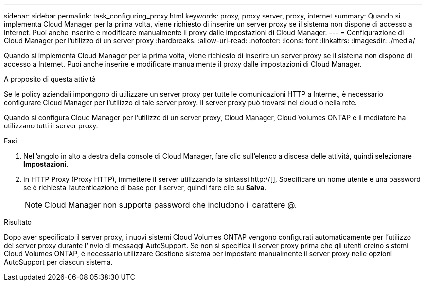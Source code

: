 ---
sidebar: sidebar 
permalink: task_configuring_proxy.html 
keywords: proxy, proxy server, proxy, internet 
summary: Quando si implementa Cloud Manager per la prima volta, viene richiesto di inserire un server proxy se il sistema non dispone di accesso a Internet. Puoi anche inserire e modificare manualmente il proxy dalle impostazioni di Cloud Manager. 
---
= Configurazione di Cloud Manager per l'utilizzo di un server proxy
:hardbreaks:
:allow-uri-read: 
:nofooter: 
:icons: font
:linkattrs: 
:imagesdir: ./media/


[role="lead"]
Quando si implementa Cloud Manager per la prima volta, viene richiesto di inserire un server proxy se il sistema non dispone di accesso a Internet. Puoi anche inserire e modificare manualmente il proxy dalle impostazioni di Cloud Manager.

.A proposito di questa attività
Se le policy aziendali impongono di utilizzare un server proxy per tutte le comunicazioni HTTP a Internet, è necessario configurare Cloud Manager per l'utilizzo di tale server proxy. Il server proxy può trovarsi nel cloud o nella rete.

Quando si configura Cloud Manager per l'utilizzo di un server proxy, Cloud Manager, Cloud Volumes ONTAP e il mediatore ha utilizzano tutti il server proxy.

.Fasi
. Nell'angolo in alto a destra della console di Cloud Manager, fare clic sull'elenco a discesa delle attività, quindi selezionare *Impostazioni*.
. In HTTP Proxy (Proxy HTTP), immettere il server utilizzando la sintassi http://[], Specificare un nome utente e una password se è richiesta l'autenticazione di base per il server, quindi fare clic su *Salva*.
+

NOTE: Cloud Manager non supporta password che includono il carattere @.



.Risultato
Dopo aver specificato il server proxy, i nuovi sistemi Cloud Volumes ONTAP vengono configurati automaticamente per l'utilizzo del server proxy durante l'invio di messaggi AutoSupport. Se non si specifica il server proxy prima che gli utenti creino sistemi Cloud Volumes ONTAP, è necessario utilizzare Gestione sistema per impostare manualmente il server proxy nelle opzioni AutoSupport per ciascun sistema.

